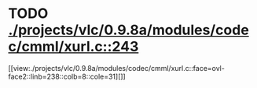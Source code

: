 * TODO [[view:./projects/vlc/0.9.8a/modules/codec/cmml/xurl.c::face=ovl-face1::linb=243::colb=8::cole=31][ ./projects/vlc/0.9.8a/modules/codec/cmml/xurl.c::243]]
[[view:./projects/vlc/0.9.8a/modules/codec/cmml/xurl.c::face=ovl-face2::linb=238::colb=8::cole=31][]]
